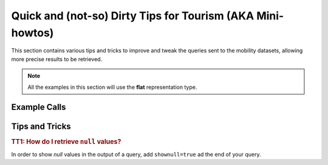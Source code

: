 

.. _tips_mobility:

Quick and (not-so) Dirty Tips for Tourism (AKA Mini-howtos)
-----------------------------------------------------------

This section contains various tips and tricks to improve and tweak the
queries sent to the mobility datasets, allowing more precise results to
be retrieved.


.. note:: All the examples in this section will use the :strong:`flat`
   representation type.

          
Example Calls
~~~~~~~~~~~~~


Tips and Tricks
~~~~~~~~~~~~~~~


.. _mobi_tt1:

.. rubric:: TT1: How do I retrieve :literal:`null` values?
	    
In order to show `null` values in the output of a query, add
:literal:`shownull=true` ad the end of your query.
